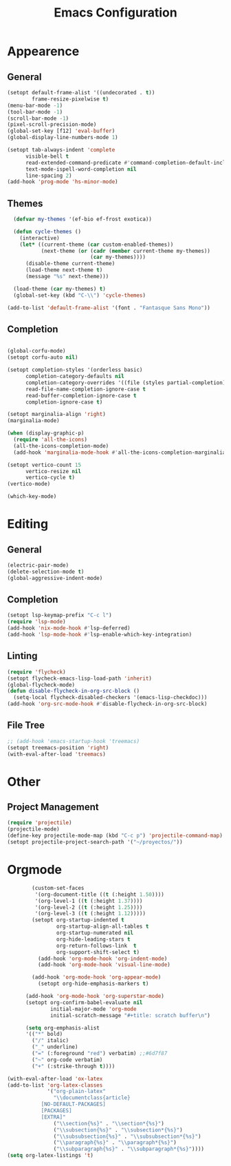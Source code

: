 #+title: Emacs Configuration
#+property: header-args:emacs-lisp :tangle yes :results output none

* Appearence
** General
#+begin_src emacs-lisp
      (setopt default-frame-alist '((undecorated . t))
              frame-resize-pixelwise t)
      (menu-bar-mode -1)
      (tool-bar-mode -1)
      (scroll-bar-mode -1)
      (pixel-scroll-precision-mode)
      (global-set-key [f12] 'eval-buffer)
      (global-display-line-numbers-mode 1)

      (setopt tab-always-indent 'complete
            visible-bell t
            read-extended-command-predicate #'command-completion-default-include-p
            text-mode-ispell-word-completion nil
            line-spacing 2)
      (add-hook 'prog-mode 'hs-minor-mode)

#+end_src
** Themes
#+begin_src emacs-lisp
    (defvar my-themes '(ef-bio ef-frost exotica))

    (defun cycle-themes ()
      (interactive)
      (let* ((current-theme (car custom-enabled-themes))
             (next-theme (or (cadr (member current-theme my-themes))
                             (car my-themes))))
        (disable-theme current-theme)
        (load-theme next-theme t)
        (message "%s" next-theme)))

    (load-theme (car my-themes) t)
    (global-set-key (kbd "C-\\") 'cycle-themes)

  (add-to-list 'default-frame-alist '(font . "Fantasque Sans Mono"))
#+end_src

** Completion
#+begin_src emacs-lisp

  (global-corfu-mode)
  (setopt corfu-auto nil)

  (setopt completion-styles '(orderless basic)
        completion-category-defaults nil
        completion-category-overrides '((file (styles partial-completion)))
        read-file-name-completion-ignore-case t
        read-buffer-completion-ignore-case t
        completion-ignore-case t)

  (setopt marginalia-align 'right)
  (marginalia-mode)

  (when (display-graphic-p)
    (require 'all-the-icons)
    (all-the-icons-completion-mode)
    (add-hook 'marginalia-mode-hook #'all-the-icons-completion-marginalia-setup))

  (setopt vertico-count 15
        vertico-resize nil
        vertico-cycle t)
  (vertico-mode)

  (which-key-mode)
#+end_src

* Editing
** General
#+begin_src emacs-lisp
  (electric-pair-mode) 
  (delete-selection-mode t)
  (global-aggressive-indent-mode)
  
#+end_src
** Completion
#+begin_src emacs-lisp
  (setopt lsp-keymap-prefix "C-c l")
  (require 'lsp-mode)
  (add-hook 'nix-mode-hook #'lsp-deferred)
  (add-hook 'lsp-mode-hook #'lsp-enable-which-key-integration)
#+end_src

** Linting
#+begin_src emacs-lisp
  (require 'flycheck)
  (setopt flycheck-emacs-lisp-load-path 'inherit)
  (global-flycheck-mode)
  (defun disable-flycheck-in-org-src-block ()
    (setq-local flycheck-disabled-checkers '(emacs-lisp-checkdoc)))
  (add-hook 'org-src-mode-hook #'disable-flycheck-in-org-src-block)
#+end_src

** File Tree
#+begin_src emacs-lisp
  ;; (add-hook 'emacs-startup-hook 'treemacs)
  (setopt treemacs-position 'right)
  (with-eval-after-load 'treemacs)
#+end_src

* Other
** Project Management
#+begin_src emacs-lisp
  (require 'projectile)
  (projectile-mode)
  (define-key projectile-mode-map (kbd "C-c p") 'projectile-command-map)
  (setopt projectile-project-search-path '("~/proyectos/"))
#+end_src


* Orgmode
#+begin_src emacs-lisp
          (custom-set-faces
           '(org-document-title ((t (:height 1.50))))
           '(org-level-1 ((t (:height 1.37))))
           '(org-level-2 ((t (:height 1.25))))
           '(org-level-3 ((t (:height 1.12)))))
          (setopt org-startup-indented t
                  org-startup-align-all-tables t
                  org-startup-numerated nil
                  org-hide-leading-stars t
                  org-return-follows-link  t
                  org-support-shift-select t)
            (add-hook 'org-mode-hook 'org-indent-mode)
            (add-hook 'org-mode-hook 'visual-line-mode)

          (add-hook 'org-mode-hook 'org-appear-mode)
            (setopt org-hide-emphasis-markers t)

        (add-hook 'org-mode-hook 'org-superstar-mode)
        (setopt org-confirm-babel-evaluate nil
                initial-major-mode 'org-mode
                initial-scratch-message "#+title: scratch buffer\n")

        (setq org-emphasis-alist
        '(("*" bold)
          ("/" italic)
          ("_" underline)
          ("=" (:foreground "red") verbatim) ;;#6d7f87
          ("~" org-code verbatim)
          ("+" (:strike-through t))))

  (with-eval-after-load 'ox-latex
  (add-to-list 'org-latex-classes
               '("org-plain-latex"
                 "\\documentclass{article}
             [NO-DEFAULT-PACKAGES]
             [PACKAGES]
             [EXTRA]"
                 ("\\section{%s}" . "\\section*{%s}")
                 ("\\subsection{%s}" . "\\subsection*{%s}")
                 ("\\subsubsection{%s}" . "\\subsubsection*{%s}")
                 ("\\paragraph{%s}" . "\\paragraph*{%s}")
                 ("\\subparagraph{%s}" . "\\subparagraph*{%s}"))))
  (setq org-latex-listings 't)
#+end_src
